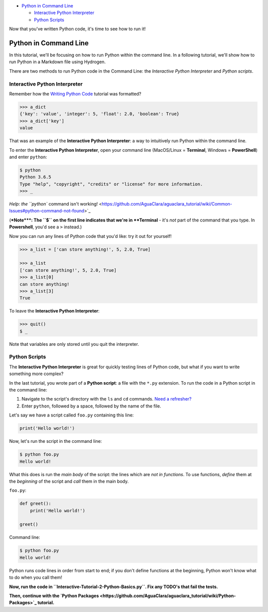 

.. raw:: html

   <!-- START doctoc generated TOC please keep comment here to allow auto update -->
   <!-- DON'T EDIT THIS SECTION, INSTEAD RE-RUN doctoc TO UPDATE -->





* `Python in Command Line <#python-in-command-line>`_

  * `Interactive Python Interpreter <#interactive-python-interpreter>`_
  * `Python Scripts <#python-scripts>`_


.. raw:: html

   <!-- END doctoc generated TOC please keep comment here to allow auto update -->



Now that you've written Python code, it's time to see how to run it!

Python in Command Line
======================

In this tutorial, we'll be focusing on how to run Python within the command line. In a following tutorial, we'll show how to run Python in a Markdown file using Hydrogen.

There are two methods to run Python code in the Command Line: the *Interactive Python Interpreter* and *Python scripts*.

Interactive Python Interpreter
------------------------------

Remember how the `Writing Python Code <https://github.com/AguaClara/aguaclara_tutorial/wiki/Writing-Python-Code#how-this-tutorial-works>`_ tutorial was formatted?

.. code-block:: python

   >>> a_dict
   {'key': 'value', 'integer': 5, 'float': 2.0, 'boolean': True}
   >>> a_dict['key']
   value

That was an example of the **Interactive Python Interpreter**\ : a way to intuitively run Python within the command line.

To enter the **Interactive Python Interpreter**\ , open your command line (MacOS/Linux = **Terminal**\ , Windows = **PowerShell**\ ) and enter ``python``\ :

.. code-block:: bash

   $ python
   Python 3.6.5
   Type "help", "copyright", "credits" or "license" for more information.
   >>> _

`Help: the ``python`` command isn't working! <https://github.com/AguaClara/aguaclara_tutorial/wiki/Common-Issues#python-command-not-found>`_

(\ **\ *Note*\ **\ : The ``$`` on the first line indicates that we're in **Terminal** - it's *not* part of the command that you type. In **Powershell**\ , you'd see a ``>`` instead.)

Now you can run any lines of Python code that you'd like: try it out for yourself!

.. code-block:: python

   >>> a_list = ['can store anything!', 5, 2.0, True]

   >>> a_list
   ['can store anything!', 5, 2.0, True]
   >>> a_list[0]
   can store anything!
   >>> a_list[3]
   True

To leave the **Interactive Python Interpreter**\ :

.. code-block:: bash

   >>> quit()
   $ _

Note that variables are only stored until you quit the interpreter.

Python Scripts
--------------

The **Interactive Python Interpreter** is great for quickly testing lines of Python code, but what if you want to write something more complex?

In the last tutorial, you wrote part of a **Python script**\ : a file with the ``*.py`` extension. To run the code in a Python script in the command line:


#. Navigate to the script's directory with the ``ls`` and ``cd`` commands. `Need a refresher? <https://github.com/AguaClara/aguaclara_tutorial/wiki/Interactive-Tutorials#basic-commands>`_
#. Enter ``python``\ , followed by a space, followed by the name of the file.

Let's say we have a script called ``foo.py`` containing this line:

.. code-block:: python

   print('Hello world!')

Now, let's run the script in the command line:

.. code-block:: bash

   $ python foo.py
   Hello world!

What this does is run the *main body* of the script: the lines which are *not in functions*. To use functions, *define* them at the *beginning* of the script and *call* them in the main body.

``foo.py``\ :

.. code-block:: python

   def greet():
       print('Hello world!')

   greet()

Command line:

.. code-block:: bash

   $ python foo.py
   Hello world!

Python runs code lines in order from start to end; if you don't define functions at the beginning, Python won't know what to do when you call them!

**Now, run the code in ``Interactive-Tutorial-2-Python-Basics.py``. Fix any TODO's that fail the tests.**

**Then, continue with the `Python Packages <https://github.com/AguaClara/aguaclara_tutorial/wiki/Python-Packages>`_ tutorial.**
